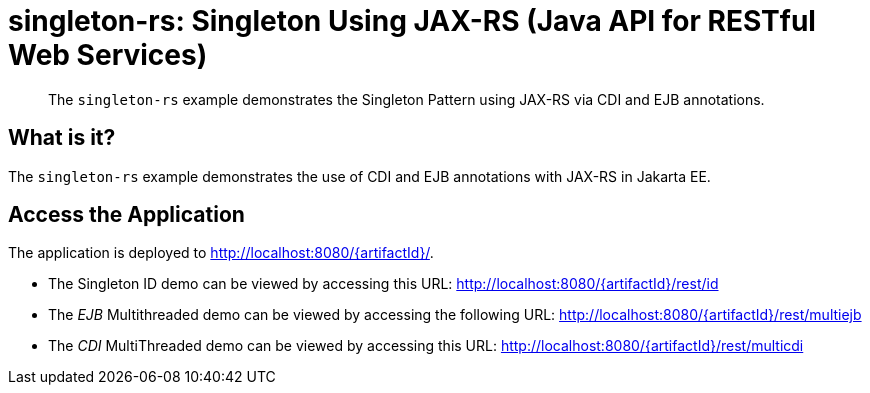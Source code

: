 = singleton-rs: Singleton Using JAX-RS (Java API for RESTful Web Services)

[abstract]
The `singleton-rs` example demonstrates the Singleton Pattern using JAX-RS via CDI and EJB annotations.


== What is it?

The `singleton-rs` example demonstrates the use of CDI and EJB annotations with JAX-RS in Jakarta EE.

== Access the Application

The application is deployed to http://localhost:8080/{artifactId}/.

* The Singleton ID demo can be viewed by accessing this URL: http://localhost:8080/{artifactId}/rest/id

* The _EJB_ Multithreaded demo can be viewed by accessing the following URL: http://localhost:8080/{artifactId}/rest/multiejb

* The _CDI_ MultiThreaded demo can be viewed by accessing this URL: http://localhost:8080/{artifactId}/rest/multicdi

